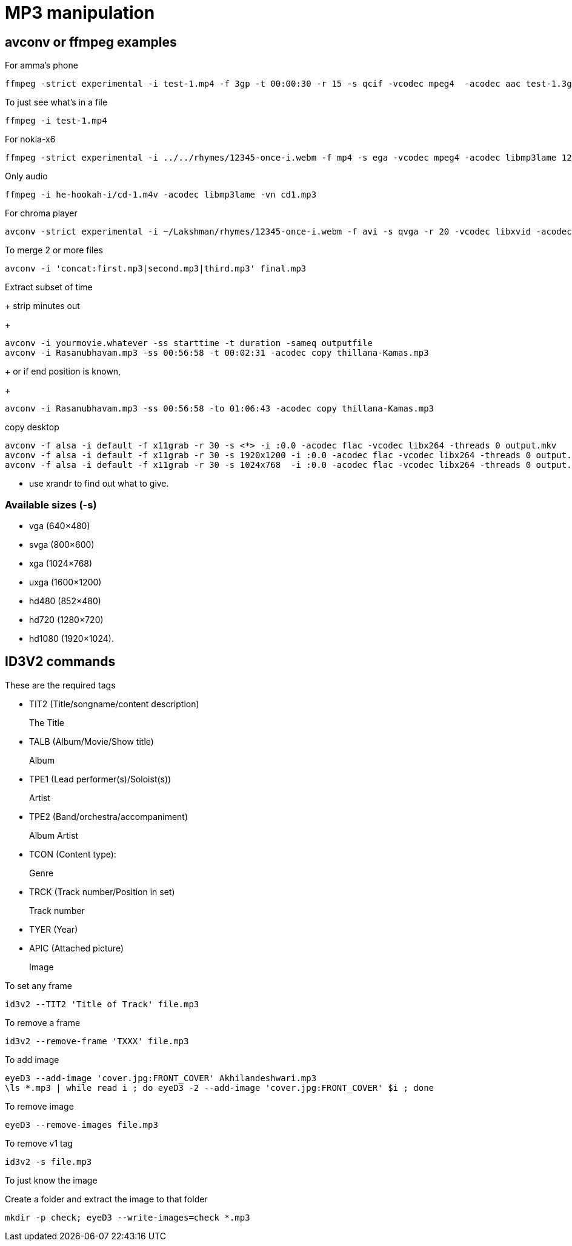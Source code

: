 MP3 manipulation
================

== avconv or ffmpeg examples

.For amma's phone
----
ffmpeg -strict experimental -i test-1.mp4 -f 3gp -t 00:00:30 -r 15 -s qcif -vcodec mpeg4  -acodec aac test-1.3gp
----

.To just see what's in a file
----
ffmpeg -i test-1.mp4 
----

.For nokia-x6
----
ffmpeg -strict experimental -i ../../rhymes/12345-once-i.webm -f mp4 -s ega -vcodec mpeg4 -acodec libmp3lame 12345-once-i.mp4
----

.Only audio
----
ffmpeg -i he-hookah-i/cd-1.m4v -acodec libmp3lame -vn cd1.mp3
----

.For chroma player
----
avconv -strict experimental -i ~/Lakshman/rhymes/12345-once-i.webm -f avi -s qvga -r 20 -vcodec libxvid -acodec libmp3lame 12345-once-i.avi
----

.To merge 2 or more files
----
avconv -i 'concat:first.mp3|second.mp3|third.mp3' final.mp3
----

.Extract subset of time
+
strip minutes out
+
----
avconv -i yourmovie.whatever -ss starttime -t duration -sameq outputfile
avconv -i Rasanubhavam.mp3 -ss 00:56:58 -t 00:02:31 -acodec copy thillana-Kamas.mp3
----
+
or if end position is known,
+
----
avconv -i Rasanubhavam.mp3 -ss 00:56:58 -to 01:06:43 -acodec copy thillana-Kamas.mp3
----

.copy desktop
----
avconv -f alsa -i default -f x11grab -r 30 -s <*> -i :0.0 -acodec flac -vcodec libx264 -threads 0 output.mkv
avconv -f alsa -i default -f x11grab -r 30 -s 1920x1200 -i :0.0 -acodec flac -vcodec libx264 -threads 0 output.mkv
avconv -f alsa -i default -f x11grab -r 30 -s 1024x768  -i :0.0 -acodec flac -vcodec libx264 -threads 0 output.mkv
----

* use xrandr to find out what to give.

=== Available sizes (-s)

* vga (640×480)
* svga (800×600)
* xga (1024×768)
* uxga (1600×1200)
* hd480 (852×480)
* hd720 (1280×720)
* hd1080 (1920×1024).

== ID3V2 commands

These are the required tags

* TIT2 (Title/songname/content description)
+
The Title
+
* TALB (Album/Movie/Show title)
+
Album
+
* TPE1 (Lead performer(s)/Soloist(s))
+
Artist
+
* TPE2 (Band/orchestra/accompaniment)
+
Album Artist
+
* TCON (Content type):
+
Genre
+
* TRCK (Track number/Position in set)
+
Track number
+
* TYER (Year)
* APIC (Attached picture)
+
Image


.To set any frame
----
id3v2 --TIT2 'Title of Track' file.mp3
----

.To remove a frame
----
id3v2 --remove-frame 'TXXX' file.mp3
----

.To add image
----
eyeD3 --add-image 'cover.jpg:FRONT_COVER' Akhilandeshwari.mp3
\ls *.mp3 | while read i ; do eyeD3 -2 --add-image 'cover.jpg:FRONT_COVER' $i ; done
----

.To remove image
----
eyeD3 --remove-images file.mp3
----

.To remove v1 tag
----
id3v2 -s file.mp3
----

.To just know the image
Create a folder and extract the image to that folder

----
mkdir -p check; eyeD3 --write-images=check *.mp3
----

